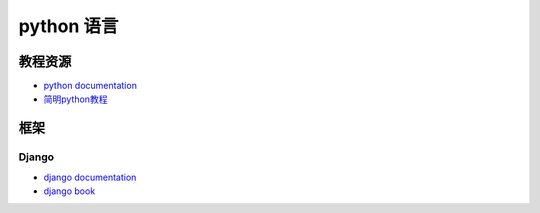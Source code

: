 ====================
python 语言
====================


教程资源
------------------

* `python documentation <http://docs.python.org/>`_
* `简明python教程 <http://woodpecker.org.cn/abyteofpython_cn/chinese/>`_


框架
------------------

Django
^^^^^^^^^^^^^^^^^^

* `django documentation <https://docs.djangoproject.com/en/1.4/>`_
* `django book <http://djangobook.py3k.cn/2.0/>`_
